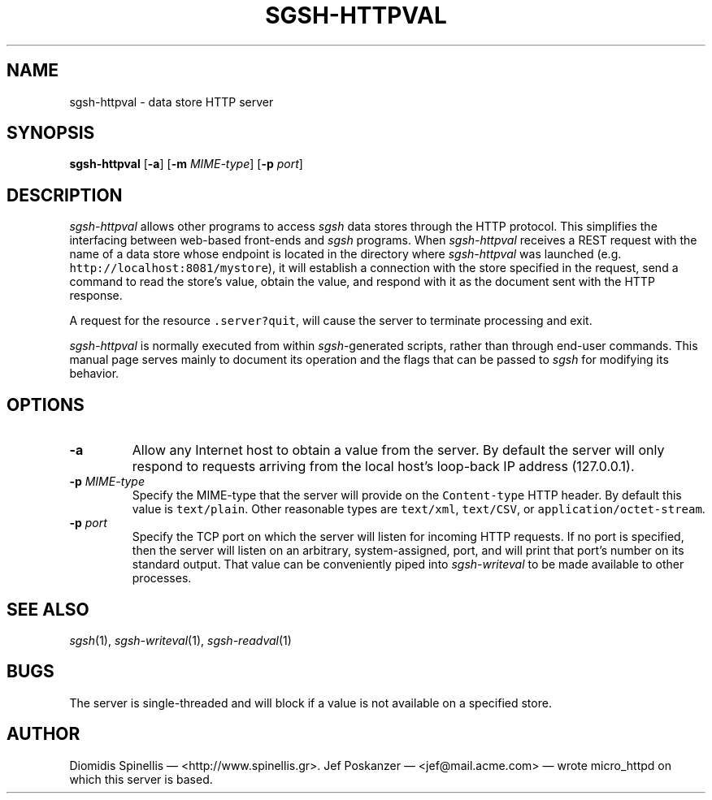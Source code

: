 .TH SGSH-HTTPVAL 1 "26 May 2013"
.\"
.\" (C) Copyright 2013 Diomidis Spinellis.  All rights reserved.
.\"
.\"  Licensed under the Apache License, Version 2.0 (the "License");
.\"  you may not use this file except in compliance with the License.
.\"  You may obtain a copy of the License at
.\"
.\"      http://www.apache.org/licenses/LICENSE-2.0
.\"
.\"  Unless required by applicable law or agreed to in writing, software
.\"  distributed under the License is distributed on an "AS IS" BASIS,
.\"  WITHOUT WARRANTIES OR CONDITIONS OF ANY KIND, either express or implied.
.\"  See the License for the specific language governing permissions and
.\"  limitations under the License.
.\"
.SH NAME
sgsh-httpval \- data store HTTP server
.SH SYNOPSIS
\fBsgsh-httpval\fP
[\fB\-a\fP]
[\fB\-m\fP \fIMIME-type\fP]
[\fB\-p\fP \fIport\fP]
.SH DESCRIPTION
\fIsgsh-httpval\fP allows other programs to access \fIsgsh\fP
data stores through the HTTP protocol.
This simplifies the interfacing between web-based front-ends and
\fIsgsh\fP programs.
When \fIsgsh-httpval\fP receives a REST request with the name of a data store
whose endpoint is located in the directory where \fIsgsh-httpval\fP
was launched (e.g. \fChttp://localhost:8081/mystore\fP),
it will establish a connection with the store specified in the request,
send a command to read the store's value,
obtain the value,
and respond with it as the document sent with the HTTP response.
.PP
A request for the resource \fC.server?quit\fP, will cause the server
to terminate processing and exit.
.PP
\fIsgsh-httpval\fP is normally executed from within \fIsgsh\fP-generated
scripts, rather than through end-user commands.
This manual page serves mainly to document its operation and
the flags that can be passed to \fIsgsh\fP for modifying its behavior.

.SH OPTIONS
.IP "\fB\-a\fP
Allow any Internet host to obtain a value from the server.
By default the server will only respond to requests arriving from the local
host's loop-back IP address (127.0.0.1).

.IP "\fB\-p\fP \fIMIME-type\fP"
Specify the MIME-type that the server will provide on the \fCContent-type\fP
HTTP header.
By default this value is \fCtext/plain\fP.
Other reasonable types are \fCtext/xml\fP,
\fCtext/CSV\fP, or \fCapplication/octet-stream\fP.

.IP "\fB\-p\fP \fIport\fP"
Specify the TCP port on which the server will listen for incoming HTTP
requests.
If no port is specified, then the server will listen on an arbitrary,
system-assigned, port,
and will print that port's number on its standard output.
That value can be conveniently piped into \fIsgsh-writeval\fP
to be made available to other processes.

.SH "SEE ALSO"
\fIsgsh\fP(1),
\fIsgsh-writeval\fP(1),
\fIsgsh-readval\fP(1)

.SH BUGS
The server is single-threaded and will block if a value is not available
on a specified store.

.SH AUTHOR
Diomidis Spinellis \(em <http://www.spinellis.gr>.
Jef Poskanzer \(em <jef@mail.acme.com> \(em wrote micro_httpd on which
this server is based.
